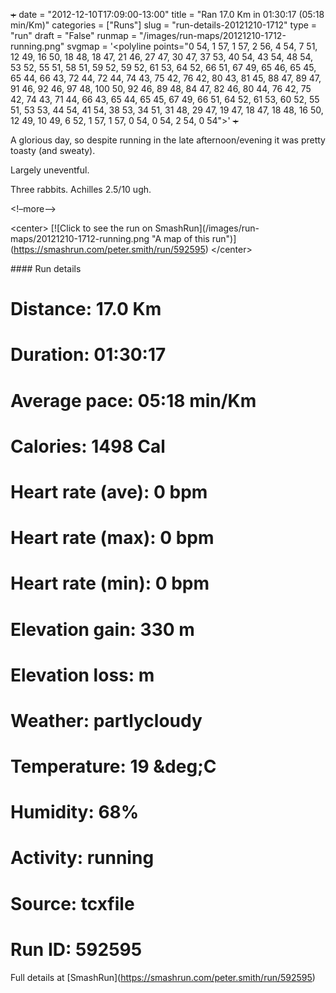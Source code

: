 +++
date = "2012-12-10T17:09:00-13:00"
title = "Ran 17.0 Km in 01:30:17 (05:18 min/Km)"
categories = ["Runs"]
slug = "run-details-20121210-1712"
type = "run"
draft = "False"
runmap = "/images/run-maps/20121210-1712-running.png"
svgmap = '<polyline points="0 54, 1 57, 1 57, 2 56, 4 54, 7 51, 12 49, 16 50, 18 48, 18 47, 21 46, 27 47, 30 47, 37 53, 40 54, 43 54, 48 54, 53 52, 55 51, 58 51, 59 52, 59 52, 61 53, 64 52, 66 51, 67 49, 65 46, 65 45, 65 44, 66 43, 72 44, 72 44, 74 43, 75 42, 76 42, 80 43, 81 45, 88 47, 89 47, 91 46, 92 46, 97 48, 100 50, 92 46, 89 48, 84 47, 82 46, 80 44, 76 42, 75 42, 74 43, 71 44, 66 43, 65 44, 65 45, 67 49, 66 51, 64 52, 61 53, 60 52, 55 51, 53 53, 44 54, 41 54, 38 53, 34 51, 31 48, 29 47, 19 47, 18 47, 18 48, 16 50, 12 49, 10 49, 6 52, 1 57, 1 57, 0 54, 0 54, 2 54, 0 54">'
+++

A glorious day, so despite running in the late afternoon/evening it was pretty toasty (and sweaty). 

Largely uneventful. 

Three rabbits. Achilles 2.5/10 ugh. 

<!--more-->

<center>
[![Click to see the run on SmashRun](/images/run-maps/20121210-1712-running.png "A map of this run")](https://smashrun.com/peter.smith/run/592595)
</center>

#### Run details

* Distance: 17.0 Km
* Duration: 01:30:17
* Average pace: 05:18 min/Km
* Calories: 1498 Cal
* Heart rate (ave): 0 bpm
* Heart rate (max): 0 bpm
* Heart rate (min): 0 bpm
* Elevation gain: 330 m
* Elevation loss:  m
* Weather: partlycloudy
* Temperature: 19 &deg;C
* Humidity: 68%
* Activity: running
* Source: tcxfile
* Run ID: 592595

Full details at [SmashRun](https://smashrun.com/peter.smith/run/592595)